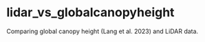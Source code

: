 #+options: ^:{}

* lidar_vs_globalcanopyheight

Comparing global canopy height (Lang et al. 2023) and LiDAR data.

[[file:outputs/gch_chm.png]]


